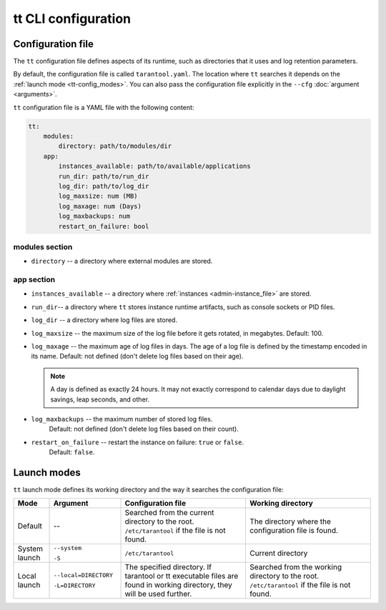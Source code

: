 tt CLI configuration
====================

.. _tt-config_file:

Configuration file
------------------

The ``tt`` configuration file defines aspects of its runtime, such as directories
that it uses and log retention parameters.

By default, the configuration file is called ``tarantool.yaml``. The location
where ``tt`` searches it depends on the :ref:`launch mode <tt-config_modes>`.
You can also pass the configuration file explicitly in the ``--cfg``
:doc:`argument <arguments>`.

``tt`` configuration file is a YAML file with the following content:

..  code:: yaml

    tt:
        modules:
            directory: path/to/modules/dir
        app:
            instances_available: path/to/available/applications
            run_dir: path/to/run_dir
            log_dir: path/to/log_dir
            log_maxsize: num (MB)
            log_maxage: num (Days)
            log_maxbackups: num
            restart_on_failure: bool

modules section
~~~~~~~~~~~~~~~

* ``directory`` -- a directory where external modules are stored.

app section
~~~~~~~~~~~

*   ``instances_available`` -- a directory where :ref:`instances <admin-instance_file>`
    are stored.
*   ``run_dir``-- a directory where ``tt`` stores instance runtime artifacts,
    such as console sockets or PID files.
*   ``log_dir`` -- a directory where log files are stored.
*   ``log_maxsize`` -- the maximum size of the log file before it gets rotated,
    in megabytes. Default: 100.
*   ``log_maxage`` -- the maximum age of log files in days. The age of a log
    file is defined by the timestamp encoded in its name. Default: not defined
    (don't delete log files based on their age).

    ..  note::

        A day is defined as exactly 24 hours. It may not exactly correspond to
        calendar days due to daylight savings, leap seconds, and other.

* ``log_maxbackups`` -- the maximum number of stored log files.
    Default: not defined (don't delete log files based on their count).
* ``restart_on_failure`` -- restart the instance on failure: ``true`` or ``false``.
    Default: ``false``.

.. _tt-config_modes:

Launch modes
------------

``tt`` launch mode defines its working directory and the way it searches the configuration file:

..  container:: table

    ..  list-table::
        :widths: 10 20 35 35
        :header-rows: 1

        *   -   Mode
            -   Argument
            -   Configuration file
            -   Working directory
        *   -   Default
            -   --
            -   Searched from the current directory to the root.
                ``/etc/tarantool`` if the file is not found.
            -   The directory where the configuration file is found.
        *   -   System launch
            -   ``--system``

                ``-S``
            -   ``/etc/tarantool``
            -   Current directory
        *   -   Local launch
            -   ``--local=DIRECTORY``

                ``-L=DIRECTORY``
            -   The specified directory.
                If tarantool or tt executable files are found in working directory,
                they will be used further.
            -   Searched from the working directory to the root.
                ``/etc/tarantool`` if the file is not found.
